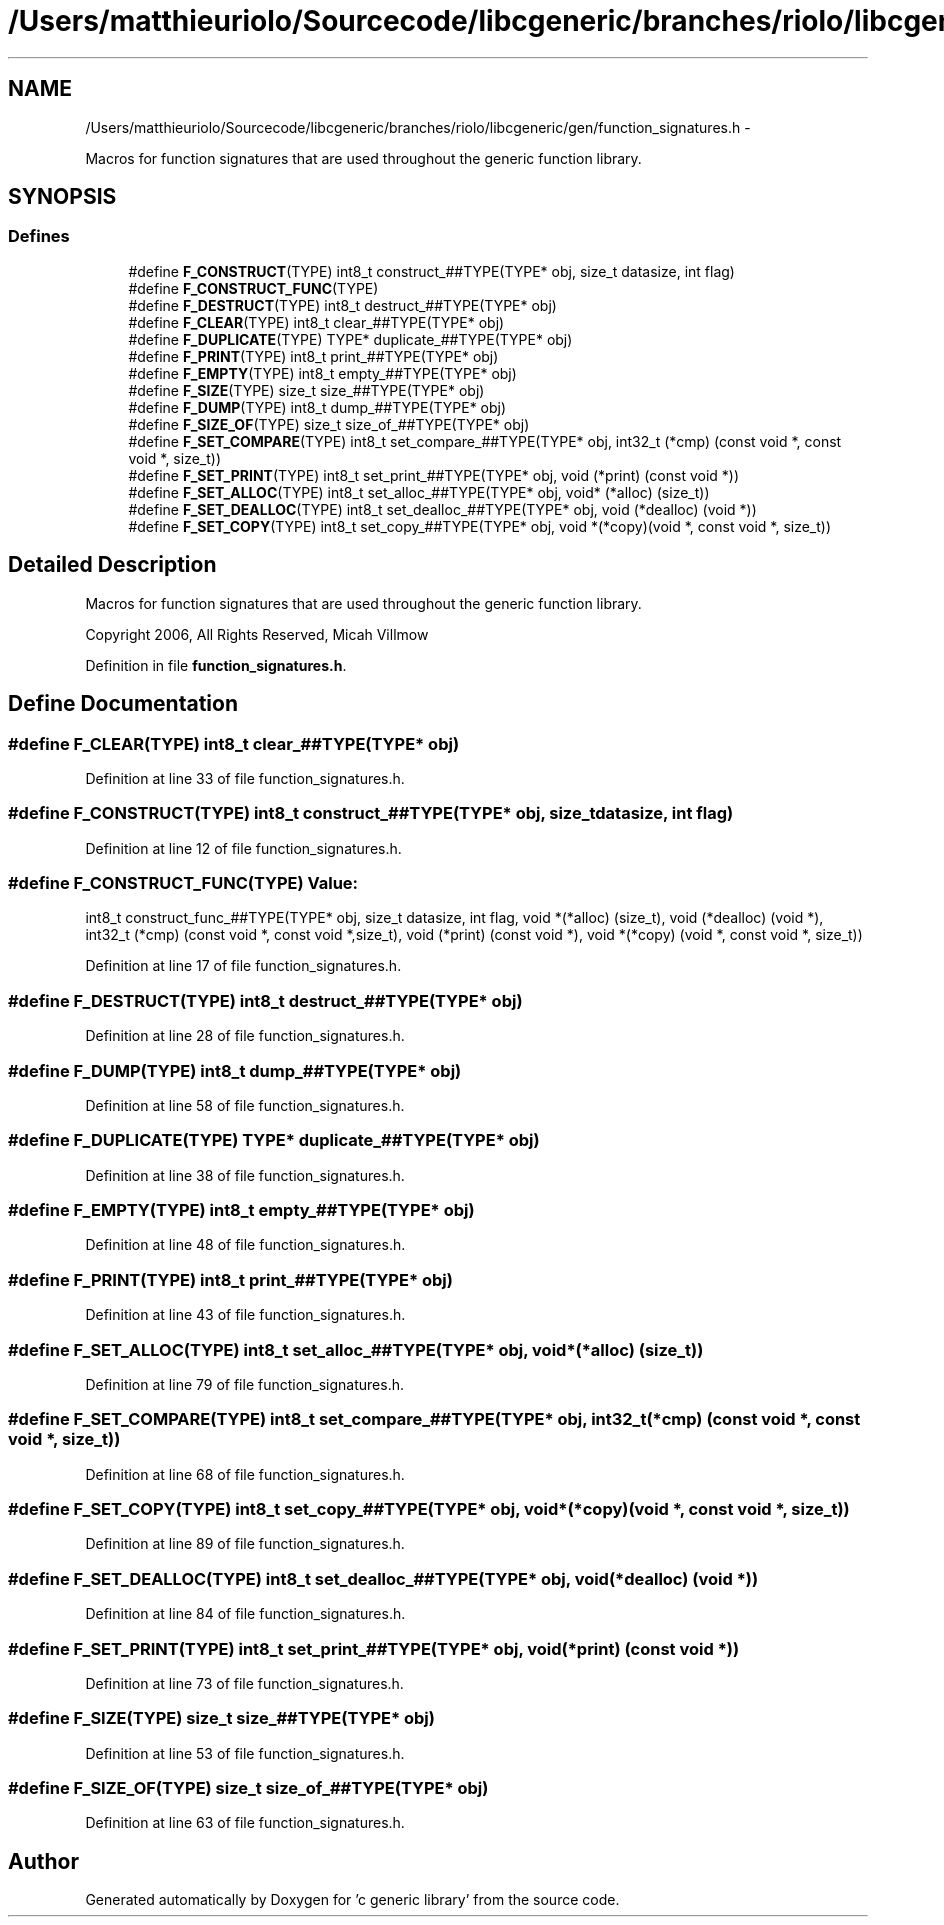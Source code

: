.TH "/Users/matthieuriolo/Sourcecode/libcgeneric/branches/riolo/libcgeneric/gen/function_signatures.h" 3 "Mon Aug 15 2011" ""c generic library"" \" -*- nroff -*-
.ad l
.nh
.SH NAME
/Users/matthieuriolo/Sourcecode/libcgeneric/branches/riolo/libcgeneric/gen/function_signatures.h \- 
.PP
Macros for function signatures that are used throughout the generic function library.  

.SH SYNOPSIS
.br
.PP
.SS "Defines"

.in +1c
.ti -1c
.RI "#define \fBF_CONSTRUCT\fP(TYPE)   int8_t construct_##TYPE(TYPE* obj, size_t datasize, int flag)"
.br
.ti -1c
.RI "#define \fBF_CONSTRUCT_FUNC\fP(TYPE)"
.br
.ti -1c
.RI "#define \fBF_DESTRUCT\fP(TYPE)   int8_t destruct_##TYPE(TYPE* obj)"
.br
.ti -1c
.RI "#define \fBF_CLEAR\fP(TYPE)   int8_t clear_##TYPE(TYPE* obj)"
.br
.ti -1c
.RI "#define \fBF_DUPLICATE\fP(TYPE)   TYPE* duplicate_##TYPE(TYPE* obj)"
.br
.ti -1c
.RI "#define \fBF_PRINT\fP(TYPE)   int8_t print_##TYPE(TYPE* obj)"
.br
.ti -1c
.RI "#define \fBF_EMPTY\fP(TYPE)   int8_t empty_##TYPE(TYPE* obj)"
.br
.ti -1c
.RI "#define \fBF_SIZE\fP(TYPE)   size_t size_##TYPE(TYPE* obj)"
.br
.ti -1c
.RI "#define \fBF_DUMP\fP(TYPE)   int8_t dump_##TYPE(TYPE* obj)"
.br
.ti -1c
.RI "#define \fBF_SIZE_OF\fP(TYPE)   size_t size_of_##TYPE(TYPE* obj)"
.br
.ti -1c
.RI "#define \fBF_SET_COMPARE\fP(TYPE)   int8_t set_compare_##TYPE(TYPE* obj, int32_t (*cmp) (const void *, const void *, size_t))"
.br
.ti -1c
.RI "#define \fBF_SET_PRINT\fP(TYPE)   int8_t set_print_##TYPE(TYPE* obj, void (*print) (const void *))"
.br
.ti -1c
.RI "#define \fBF_SET_ALLOC\fP(TYPE)   int8_t set_alloc_##TYPE(TYPE* obj, void* (*alloc) (size_t))"
.br
.ti -1c
.RI "#define \fBF_SET_DEALLOC\fP(TYPE)   int8_t set_dealloc_##TYPE(TYPE* obj, void (*dealloc) (void *))"
.br
.ti -1c
.RI "#define \fBF_SET_COPY\fP(TYPE)   int8_t set_copy_##TYPE(TYPE* obj, void *(*copy)(void *, const void *, size_t))"
.br
.in -1c
.SH "Detailed Description"
.PP 
Macros for function signatures that are used throughout the generic function library. 

Copyright 2006, All Rights Reserved, Micah Villmow 
.PP
Definition in file \fBfunction_signatures.h\fP.
.SH "Define Documentation"
.PP 
.SS "#define F_CLEAR(TYPE)   int8_t clear_##TYPE(TYPE* obj)"
.PP
Definition at line 33 of file function_signatures.h.
.SS "#define F_CONSTRUCT(TYPE)   int8_t construct_##TYPE(TYPE* obj, size_t datasize, int flag)"
.PP
Definition at line 12 of file function_signatures.h.
.SS "#define F_CONSTRUCT_FUNC(TYPE)"\fBValue:\fP
.PP
.nf
int8_t construct_func_##TYPE(TYPE* obj, size_t datasize, int flag,\
                             void *(*alloc) (size_t),\
                             void (*dealloc) (void *),\
                             int32_t (*cmp) (const void *, const void *,size_t),\
                             void (*print) (const void *),\
                             void *(*copy) (void *, const void *, size_t))
.fi
.PP
Definition at line 17 of file function_signatures.h.
.SS "#define F_DESTRUCT(TYPE)   int8_t destruct_##TYPE(TYPE* obj)"
.PP
Definition at line 28 of file function_signatures.h.
.SS "#define F_DUMP(TYPE)   int8_t dump_##TYPE(TYPE* obj)"
.PP
Definition at line 58 of file function_signatures.h.
.SS "#define F_DUPLICATE(TYPE)   TYPE* duplicate_##TYPE(TYPE* obj)"
.PP
Definition at line 38 of file function_signatures.h.
.SS "#define F_EMPTY(TYPE)   int8_t empty_##TYPE(TYPE* obj)"
.PP
Definition at line 48 of file function_signatures.h.
.SS "#define F_PRINT(TYPE)   int8_t print_##TYPE(TYPE* obj)"
.PP
Definition at line 43 of file function_signatures.h.
.SS "#define F_SET_ALLOC(TYPE)   int8_t set_alloc_##TYPE(TYPE* obj, void* (*alloc) (size_t))"
.PP
Definition at line 79 of file function_signatures.h.
.SS "#define F_SET_COMPARE(TYPE)   int8_t set_compare_##TYPE(TYPE* obj, int32_t (*cmp) (const void *, const void *, size_t))"
.PP
Definition at line 68 of file function_signatures.h.
.SS "#define F_SET_COPY(TYPE)   int8_t set_copy_##TYPE(TYPE* obj, void *(*copy)(void *, const void *, size_t))"
.PP
Definition at line 89 of file function_signatures.h.
.SS "#define F_SET_DEALLOC(TYPE)   int8_t set_dealloc_##TYPE(TYPE* obj, void (*dealloc) (void *))"
.PP
Definition at line 84 of file function_signatures.h.
.SS "#define F_SET_PRINT(TYPE)   int8_t set_print_##TYPE(TYPE* obj, void (*print) (const void *))"
.PP
Definition at line 73 of file function_signatures.h.
.SS "#define F_SIZE(TYPE)   size_t size_##TYPE(TYPE* obj)"
.PP
Definition at line 53 of file function_signatures.h.
.SS "#define F_SIZE_OF(TYPE)   size_t size_of_##TYPE(TYPE* obj)"
.PP
Definition at line 63 of file function_signatures.h.
.SH "Author"
.PP 
Generated automatically by Doxygen for 'c generic library' from the source code.
